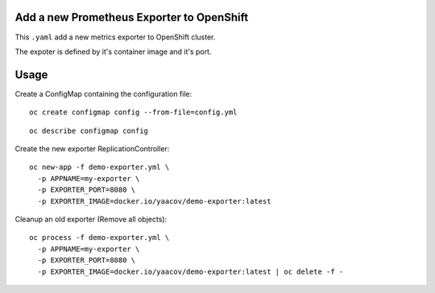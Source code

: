 Add a new Prometheus Exporter to OpenShift
==========================================

This ``.yaml`` add a new metrics exporter to OpenShift cluster.

The expoter is defined by it's container image and it's port.

Usage
=====

Create a ConfigMap containing the configuration file:

::

    oc create configmap config --from-file=config.yml

::

    oc describe configmap config

Create the new exporter ReplicationController:

::

    oc new-app -f demo-exporter.yml \
      -p APPNAME=my-exporter \
      -p EXPORTER_PORT=8080 \
      -p EXPORTER_IMAGE=docker.io/yaacov/demo-exporter:latest

Cleanup an old exporter (Remove all objects):

::

    oc process -f demo-exporter.yml \
      -p APPNAME=my-exporter \
      -p EXPORTER_PORT=8080 \
      -p EXPORTER_IMAGE=docker.io/yaacov/demo-exporter:latest | oc delete -f -
